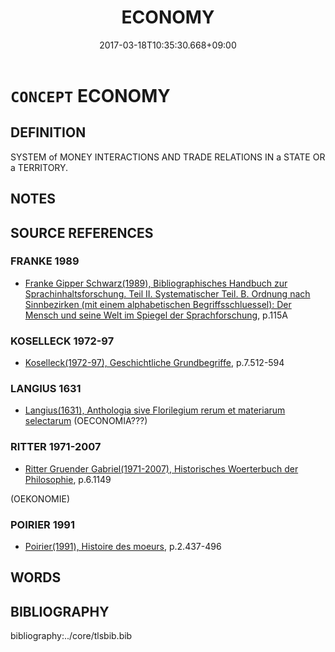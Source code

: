 # -*- mode: mandoku-tls-view -*-
#+TITLE: ECONOMY
#+DATE: 2017-03-18T10:35:30.668+09:00        
#+STARTUP: content
* =CONCEPT= ECONOMY
:PROPERTIES:
:CUSTOM_ID: uuid-073e78c6-31f1-4df3-b817-4472cd94699d
:TR_ZH: 經濟
:END:
** DEFINITION

SYSTEM of MONEY INTERACTIONS AND TRADE RELATIONS IN a STATE OR a TERRITORY.

** NOTES

** SOURCE REFERENCES
*** FRANKE 1989
 - [[cite:FRANKE-1989][Franke Gipper Schwarz(1989), Bibliographisches Handbuch zur Sprachinhaltsforschung. Teil II. Systematischer Teil. B. Ordnung nach Sinnbezirken (mit einem alphabetischen Begriffsschluessel): Der Mensch und seine Welt im Spiegel der Sprachforschung]], p.115A

*** KOSELLECK 1972-97
 - [[cite:KOSELLECK-1972-97][Koselleck(1972-97), Geschichtliche Grundbegriffe]], p.7.512-594

*** LANGIUS 1631
 - [[cite:LANGIUS-1631][Langius(1631), Anthologia sive Florilegium rerum et materiarum selectarum]] (OECONOMIA???)
*** RITTER 1971-2007
 - [[cite:RITTER-1971-2007][Ritter Gruender Gabriel(1971-2007), Historisches Woerterbuch der Philosophie]], p.6.1149
 (OEKONOMIE)
*** POIRIER 1991
 - [[cite:POIRIER-1991][Poirier(1991), Histoire des moeurs]], p.2.437-496

** WORDS
   :PROPERTIES:
   :VISIBILITY: children
   :END:
** BIBLIOGRAPHY
bibliography:../core/tlsbib.bib
